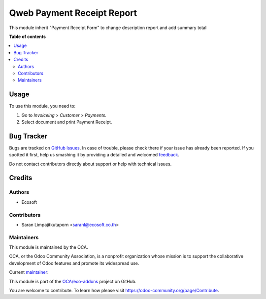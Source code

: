 ===========================
Qweb Payment Receipt Report
===========================

.. !!!!!!!!!!!!!!!!!!!!!!!!!!!!!!!!!!!!!!!!!!!!!!!!!!!!
   !! This file is generated by oca-gen-addon-readme !!
   !! changes will be overwritten.                   !!
   !!!!!!!!!!!!!!!!!!!!!!!!!!!!!!!!!!!!!!!!!!!!!!!!!!!!

.. |badge1| image:: https://img.shields.io/badge/licence-AGPL--3-blue.png
    :target: http://www.gnu.org/licenses/agpl-3.0-standalone.html
    :alt: License: AGPL-3
.. |badge2| image:: https://img.shields.io/badge/github-OCA%2Feco--addons-lightgray.png?logo=github
    :target: https://github.com/OCA/eco-addons/tree/12.0/qweb_payment_receipt_report
    :alt: OCA/eco-addons
.. |badge3| image:: https://img.shields.io/badge/weblate-Translate%20me-F47D42.png
    :target: https://translation.odoo-community.org/projects/eco-addons-12-0/eco-addons-12-0-qweb_payment_receipt_report
    :alt: Translate me on Weblate

|badge1| |badge2| |badge3| 

This module inherit "Payment Receipt Form" to change description report and add summary total

**Table of contents**

.. contents::
   :local:

Usage
=====

To use this module, you need to:

#. Go to *Invoiceing > Customer > Payments*.
#. Select document and print Payment Receipt.

Bug Tracker
===========

Bugs are tracked on `GitHub Issues <https://github.com/OCA/eco-addons/issues>`_.
In case of trouble, please check there if your issue has already been reported.
If you spotted it first, help us smashing it by providing a detailed and welcomed
`feedback <https://github.com/OCA/eco-addons/issues/new?body=module:%20qweb_payment_receipt_report%0Aversion:%2012.0%0A%0A**Steps%20to%20reproduce**%0A-%20...%0A%0A**Current%20behavior**%0A%0A**Expected%20behavior**>`_.

Do not contact contributors directly about support or help with technical issues.

Credits
=======

Authors
~~~~~~~

* Ecosoft

Contributors
~~~~~~~~~~~~

* Saran Limpajitkutaporn <saranl@ecosoft.co.th>

Maintainers
~~~~~~~~~~~

This module is maintained by the OCA.

.. image:: https://odoo-community.org/logo.png
   :alt: Odoo Community Association
   :target: https://odoo-community.org

OCA, or the Odoo Community Association, is a nonprofit organization whose
mission is to support the collaborative development of Odoo features and
promote its widespread use.

.. |maintainer-Saran Lim.| image:: https://github.com/Saran Lim..png?size=40px
    :target: https://github.com/Saran Lim.
    :alt: Saran Lim.

Current `maintainer <https://odoo-community.org/page/maintainer-role>`__:

|maintainer-Saran Lim.| 

This module is part of the `OCA/eco-addons <https://github.com/OCA/eco-addons/tree/12.0/qweb_payment_receipt_report>`_ project on GitHub.

You are welcome to contribute. To learn how please visit https://odoo-community.org/page/Contribute.
